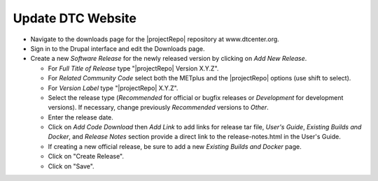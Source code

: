 Update DTC Website
------------------

* Navigate to the downloads page for the |projectRepo| repository at www.dtcenter.org.

* Sign in to the Drupal interface and edit the Downloads page.
  
* Create a new *Software Release* for the newly released version by clicking on *Add New Release*.

  * For *Full Title of Release* type "|projectRepo| Version X.Y.Z".

  * For *Related Community Code* select both the METplus and the |projectRepo| options (use shift to select).

  * For *Version Label* type "|projectRepo| X.Y.Z".

  * Select the release type (*Recommended* for official or bugfix releases or *Development* for development versions). If necessary, change previously *Recommended* versions to *Other*.

  * Enter the release date.

  * Click on *Add Code Download* then *Add Link* to add links for release tar file, *User's Guide*, *Existing Builds and Docker*, and *Release Notes* section provide a direct link to the release-notes.html in the User's Guide.

  * If creating a new official release, be sure to add a new *Existing Builds and Docker* page.

  * Click on "Create Release".

  * Click on "Save".  
